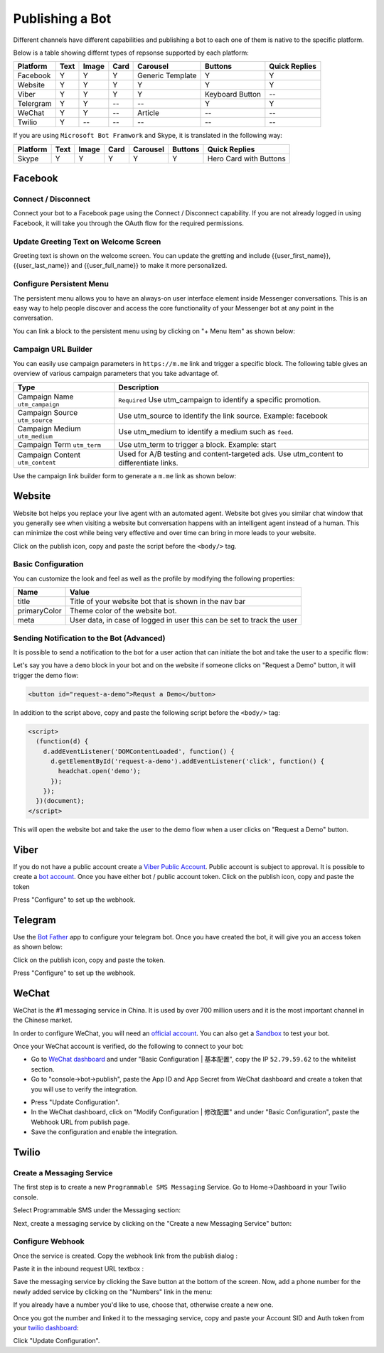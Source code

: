 Publishing a Bot
================

Different channels have different capabilities and publishing a bot to
each one of them is native to the specific platform.

Below is a table showing differnt types of repsonse supported by each
platform:

+-----------+------+-------+------+------------------+-----------------+---------------+
| Platform  | Text | Image | Card | Carousel         | Buttons         | Quick Replies |
+===========+======+=======+======+==================+=================+===============+
| Facebook  | Y    | Y     | Y    | Generic Template | Y               | Y             |
+-----------+------+-------+------+------------------+-----------------+---------------+
| Website   | Y    | Y     | Y    | Y                | Y               | Y             |
+-----------+------+-------+------+------------------+-----------------+---------------+
| Viber     | Y    | Y     | Y    | Y                | Keyboard Button | --            |
+-----------+------+-------+------+------------------+-----------------+---------------+
| Telergram | Y    | Y     | --   | --               | Y               | Y             |
+-----------+------+-------+------+------------------+-----------------+---------------+
| WeChat    | Y    | Y     | --   | Article          | --              | --            |
+-----------+------+-------+------+------------------+-----------------+---------------+
| Twilio    | Y    | --    | --   | --               | --              | --            |
+-----------+------+-------+------+------------------+-----------------+---------------+

If you are using ``Microsoft Bot Framwork`` and Skype, it is translated
in the following way:

+----------+------+-------+------+----------+---------+------------------------+
| Platform | Text | Image | Card | Carousel | Buttons | Quick Replies          |
+==========+======+=======+======+==========+=========+========================+
| Skype    | Y    | Y     | Y    | Y        | Y       | Hero Card with Buttons |
+----------+------+-------+------+----------+---------+------------------------+

Facebook
--------

.. connect--disconnect:

Connect / Disconnect
~~~~~~~~~~~~~~~~~~~~

Connect your bot to a Facebook page using the Connect / Disconnect
capability. If you are not already logged in using Facebook, it will
take you through the OAuth flow for the required permissions.

|image0|

Update Greeting Text on Welcome Screen
~~~~~~~~~~~~~~~~~~~~~~~~~~~~~~~~~~~~~~

Greeting text is shown on the welcome screen. You can update the
gretting and include {{user_first_name}}, {{user_last_name}} and
{{user_full_name}} to make it more personalized.

|image1|

Configure Persistent Menu
~~~~~~~~~~~~~~~~~~~~~~~~~

The persistent menu allows you to have an always-on user interface
element inside Messenger conversations. This is an easy way to help
people discover and access the core functionality of your Messenger bot
at any point in the conversation.

You can link a block to the persistent menu using by clicking on "+ Menu
Item" as shown below:

|image2|

Campaign URL Builder
~~~~~~~~~~~~~~~~~~~~

You can easily use campaign parameters in ``https://m.me`` link and
trigger a specific block. The following table gives an overview of
various campaign parameters that you take advantage of.

+-----------------------------------+-----------------------------------+
| Type                              | Description                       |
+===================================+===================================+
| Campaign Name ``utm_campaign``    | ``Required`` Use utm_campaign to  |
|                                   | identify a specific promotion.    |
+-----------------------------------+-----------------------------------+
| Campaign Source ``utm_source``    | Use utm_source to identify the    |
|                                   | link source. Example: facebook    |
+-----------------------------------+-----------------------------------+
| Campaign Medium ``utm_medium``    | Use utm_medium to identify a      |
|                                   | medium such as ``feed``.          |
+-----------------------------------+-----------------------------------+
| Campaign Term ``utm_term``        | Use utm_term to trigger a block.  |
|                                   | Example: start                    |
+-----------------------------------+-----------------------------------+
| Campaign Content ``utm_content``  | Used for A/B testing and          |
|                                   | content-targeted ads. Use         |
|                                   | utm_content to differentiate      |
|                                   | links.                            |
+-----------------------------------+-----------------------------------+

Use the campaign link builder form to generate a ``m.me`` link as shown
below:

|image3|

Website
-------

Website bot helps you replace your live agent with an automated agent.
Website bot gives you similar chat window that you generally see when
visiting a website but conversation happens with an intelligent agent
instead of a human. This can minimize the cost while being very
effective and over time can bring in more leads to your website.

Click on the publish icon, copy and paste the script before the
``<body/>`` tag.

|image4|

Basic Configuration
~~~~~~~~~~~~~~~~~~~

You can customize the look and feel as well as the profile by modifying
the following properties:

+-----------------------------------+-----------------------------------+
| Name                              | Value                             |
+===================================+===================================+
| title                             | Title of your website bot that is |
|                                   | shown in the nav bar              |
+-----------------------------------+-----------------------------------+
| primaryColor                      | Theme color of the website bot.   |
+-----------------------------------+-----------------------------------+
| meta                              | User data, in case of logged in   |
|                                   | user this can be set to track the |
|                                   | user                              |
+-----------------------------------+-----------------------------------+

Sending Notification to the Bot (Advanced)
~~~~~~~~~~~~~~~~~~~~~~~~~~~~~~~~~~~~~~~~~~

It is possible to send a notification to the bot for a user action that
can initiate the bot and take the user to a specific flow:

Let's say you have a ``demo`` block in your bot and on the website if
someone clicks on "Request a Demo" button, it will trigger the demo
flow:

.. code:: html

    <button id="request-a-demo">Requst a Demo</button>

In addition to the script above, copy and paste the following script
before the ``<body/>`` tag:

.. code:: javascript

    <script>
      (function(d) {
        d.addEventListener('DOMContentLoaded', function() {
          d.getElementById('request-a-demo').addEventListener('click', function() {
            headchat.open('demo');
          });
        });
      })(document);
    </script>

This will open the website bot and take the user to the demo flow when a
user clicks on "Request a Demo" button.

Viber
-----

If you do not have a public account create a `Viber Public
Account <https://www.viber.com/business/#public-accounts>`__. Public
account is subject to approval. It is possible to create a `bot
account <https://partners.viber.com/account/create-bot-account>`__. Once
you have either bot / public account token. Click on the publish icon,
copy and paste the token

|image5|

Press "Configure" to set up the webhook.

Telegram
--------

Use the `Bot Father <https://telegram.me/botfather>`__ app to configure
your telegram bot. Once you have created the bot, it will give you an
access token as shown below:

|image6|

Click on the publish icon, copy and paste the token.

|image7|

Press "Configure" to set up the webhook.

WeChat
------

WeChat is the #1 messaging service in China. It is used by over 700
million users and it is the most important channel in the Chinese
market.

In order to configure WeChat, you will need an `official
account <http://open.wechat.com/cgi-bin/newreadtemplate?t=overseas_open/section_detail&show=office>`__.
You can also get a
`Sandbox <https://mp.weixin.qq.com/debug/cgi-bin/sandbox?t=sandbox/login>`__
to test your bot.

Once your WeChat account is verified, do the following to connect to
your bot:

-  Go to `WeChat dashboard <https://mp.weixin.qq.com/>`__ and under
   "Basic Configuration \| 基本配置", copy the IP ``52.79.59.62`` to the
   whitelist section.
-  Go to "console->bot->publish", paste the App ID and App Secret from
   WeChat dashboard and create a token that you will use to verify the
   integration.

|image8|

-  Press "Update Configuration".

-  In the WeChat dashboard, click on "Modify Configuration \| 修改配置"
   and under "Basic Configuration", paste the Webhook URL from publish
   page.

-  Save the configuration and enable the integration.

Twilio
------

Create a Messaging Service
~~~~~~~~~~~~~~~~~~~~~~~~~~

The first step is to create a new ``Programmable SMS Messaging``
Service. Go to Home->Dashboard in your Twilio console.

Select Programmable SMS under the Messaging section:

|image9|

Next, create a messaging service by clicking on the "Create a new
Messaging Service" button:

|image10|

Configure Webhook
~~~~~~~~~~~~~~~~~

Once the service is created. Copy the webhook link from the publish
dialog :

|image11|

Paste it in the inbound request URL textbox :

|image12|

Save the messaging service by clicking the Save button at the bottom of
the screen. Now, add a phone number for the newly added service by
clicking on the "Numbers" link in the menu:

|image13|

If you already have a number you'd like to use, choose that, otherwise
create a new one.

Once you got the number and linked it to the messaging service, copy and
paste your Account SID and Auth token from your `twilio
dashboard <https://www.twilio.com/console>`__:

|image14|

Click "Update Configuration".

.. |image0| image:: connect-facebook.png
.. |image1| image:: greeting-text.png
.. |image2| image:: persistent-menu.png
.. |image3| image:: campaign-builder.png
.. |image4| image:: website-bot.png
.. |image5| image:: viber-config.png
.. |image6| image:: telegram-access-token.png
.. |image7| image:: configure-telegram.png
.. |image8| image:: wechat-configuration.png
.. |image9| image:: setup-twilio.png
.. |image10| image:: message-service.png
.. |image11| image:: copy-twilio-webhook.png
.. |image12| image:: twilio-webhook.png
.. |image13| image:: twilio-number.png
.. |image14| image:: configure-twilio.png

